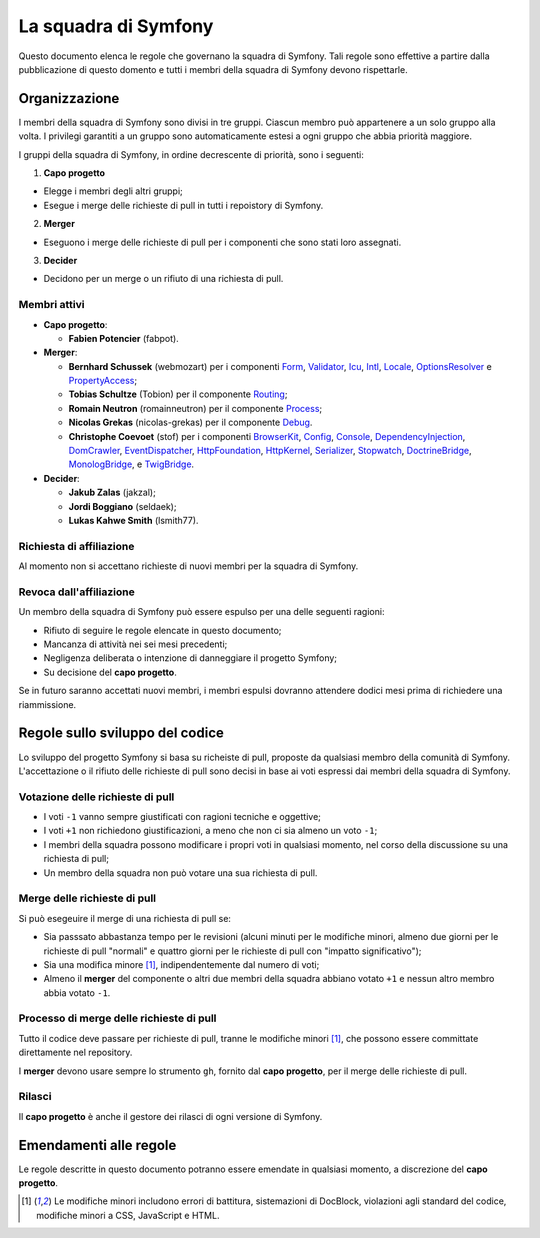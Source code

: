 La squadra di Symfony
=====================

Questo documento elenca le regole che governano la squadra di Symfony. Tali regole
sono effettive a partire dalla pubblicazione di questo domento e tutti i membri della squadra di Symfony
devono rispettarle.

Organizzazione
--------------

I membri della squadra di Symfony sono divisi in tre gruppi. Ciascun membro può appartenere
a un solo gruppo alla volta. I privilegi garantiti a un gruppo sono automaticamente estesi
a ogni gruppo che abbia priorità maggiore.

I gruppi della squadra di Symfony, in ordine decrescente di priorità, sono i seguenti:

1. **Capo progetto**

* Elegge i membri degli altri gruppi;
* Esegue i merge delle richieste di pull in tutti i repoistory di Symfony.

2. **Merger**

* Eseguono i merge delle richieste di pull per i componenti che sono stati
  loro assegnati.

3. **Decider**

* Decidono per un merge o un rifiuto di una richiesta di pull.

Membri attivi
~~~~~~~~~~~~~

.. role:: leader
.. role:: merger
.. role:: decider

* **Capo progetto**:

  * **Fabien Potencier** (:leader:`fabpot`).

* **Merger**:

  * **Bernhard Schussek** (:merger:`webmozart`) per i componenti Form_,
    Validator_, Icu_, Intl_, Locale_, OptionsResolver_ e PropertyAccess_;


  * **Tobias Schultze** (:merger:`Tobion`) per il componente Routing_;


  * **Romain Neutron** (:merger:`romainneutron`) per il componente
    Process_;

  * **Nicolas Grekas** (:merger:`nicolas-grekas`) per il componente Debug_.


  * **Christophe Coevoet** (:merger:`stof`) per i componenti BrowserKit_,
    Config_, Console_, DependencyInjection_, DomCrawler_, EventDispatcher_,
    HttpFoundation_, HttpKernel_, Serializer_, Stopwatch_, DoctrineBridge_,
    MonologBridge_, e TwigBridge_.

* **Decider**:

  * **Jakub Zalas** (:decider:`jakzal`);
  * **Jordi Boggiano** (:decider:`seldaek`);
  * **Lukas Kahwe Smith** (:decider:`lsmith77`).

Richiesta di affiliazione
~~~~~~~~~~~~~~~~~~~~~~~~~

Al momento non si accettano richieste di nuovi membri per la squadra di Symfony.

Revoca dall'affiliazione
~~~~~~~~~~~~~~~~~~~~~~~~

Un membro della squadra di Symfony può essere espulso per una delle seguenti ragioni:

* Rifiuto di seguire le regole elencate in questo documento;
* Mancanza di attività nei sei mesi precedenti;
* Negligenza deliberata o intenzione di danneggiare il progetto Symfony;
* Su decisione del **capo progetto**.

Se in futuro saranno accettati nuovi membri, i membri espulsi
dovranno attendere dodici mesi prima di richiedere una riammissione.

Regole sullo sviluppo del codice
--------------------------------

Lo sviluppo del progetto Symfony si basa su richeiste di pull, proposte da qualsiasi membro
della comunità di Symfony. L'accettazione o il rifiuto delle richieste di pull sono decisi in base
ai voti espressi dai membri della squadra di Symfony.

Votazione delle richieste di pull
~~~~~~~~~~~~~~~~~~~~~~~~~~~~~~~~~

* I voti ``-1`` vanno sempre giustificati con ragioni tecniche e oggettive;

* I voti ``+1`` non richiedono giustificazioni, a meno che non ci sia almeno un
  voto ``-1``;

* I membri della squadra possono modificare i propri voti in qualsiasi momento, nel
  corso della discussione su una richiesta di pull;

* Un membro della squadra non può votare una sua richiesta di pull.

Merge delle richieste di pull
~~~~~~~~~~~~~~~~~~~~~~~~~~~~~

Si può esegeuire il merge di una richiesta di pull se:

* Sia passsato abbastanza tempo per le revisioni (alcuni minuti per le modifiche
  minori, almeno due giorni per le richieste di pull "normali" e quattro giorni per
  le richieste di pull con "impatto significativo");

* Sia una modifica minore [1]_, indipendentemente dal numero di voti;

* Almeno il **merger** del componente o altri due membri della squadra abbiano votato ``+1``
  e nessun altro membro abbia votato ``-1``.

Processo di merge delle richieste di pull
~~~~~~~~~~~~~~~~~~~~~~~~~~~~~~~~~~~~~~~~~

Tutto il codice deve passare per richieste di pull, tranne le
modifiche minori [1]_, che possono essere committate direttamente nel repository.

I **merger** devono usare sempre lo strumento ``gh``, fornito dal
**capo progetto**, per il merge delle richieste di pull.

Rilasci
~~~~~~~

Il **capo progetto** è anche il gestore dei rilasci di ogni versione di Symfony.

Emendamenti alle regole
-----------------------

Le regole descritte in questo documento potranno essere emendate in qualsiasi momento,
a discrezione del **capo progetto**.


.. [1] Le modifiche minori includono errori di battitura, sistemazioni di DocBlock, violazioni
       agli standard del codice, modifiche minori a CSS, JavaScript e HTML.

.. _BrowserKit: https://github.com/symfony/BrowserKit
.. _Config: https://github.com/symfony/Config
.. _Console: https://github.com/symfony/Console
.. _Debug: https://github.com/symfony/Debug
.. _DependencyInjection: https://github.com/symfony/DependencyInjection
.. _DoctrineBridge: https://github.com/symfony/DoctrineBridge
.. _EventDispatcher: https://github.com/symfony/EventDispatcher
.. _DomCrawler: https://github.com/symfony/DomCrawler
.. _Form: https://github.com/symfony/Form
.. _HttpFoundation: https://github.com/symfony/HttpFoundation
.. _HttpKernel: https://github.com/symfony/HttpKernel
.. _Icu: https://github.com/symfony/Icu
.. _Intl: https://github.com/symfony/Intl
.. _Locale: https://github.com/symfony/Locale
.. _MonologBridge: https://github.com/symfony/MonologBridge
.. _OptionsResolver: https://github.com/symfony/OptionsResolver
.. _Process: https://github.com/symfony/Process
.. _PropertyAccess: https://github.com/symfony/PropertyAccess
.. _Routing: https://github.com/symfony/Routing
.. _Serializer: https://github.com/symfony/Serializer
.. _Stopwatch: https://github.com/symfony/Stopwatch
.. _TwigBridge: https://github.com/symfony/TwigBridge
.. _Validator: https://github.com/symfony/Validator
